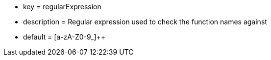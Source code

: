 * key = regularExpression
* description = Regular expression used to check the function names against 
* default = [a-zA-Z0-9_]{plus}{plus}
